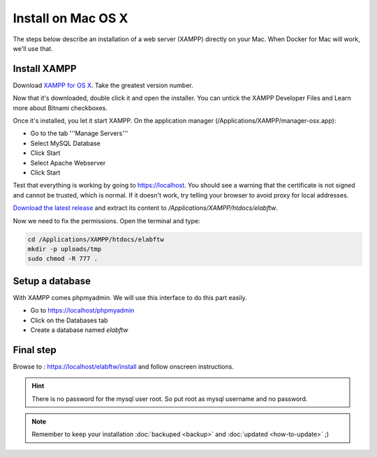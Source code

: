.. _install-mac:

Install on Mac OS X
===================

.. image:: img/apple.png
    :align: center
    :alt: apple

The steps below describe an installation of a web server (XAMPP) directly on your Mac. When Docker for Mac will work, we'll use that.

Install XAMPP
-------------

Download `XAMPP for OS X <https://www.apachefriends.org/download.html>`_. Take the greatest version number.

Now that it's downloaded, double click it and open the installer. You can untick the XAMPP Developer Files and Learn more about Bitnami checkboxes.

Once it's installed, you let it start XAMPP. On the application manager (/Applications/XAMPP/manager-osx.app):

* Go to the tab '''Manage Servers'''
* Select MySQL Database
* Click Start
* Select Apache Webserver
* Click Start

Test that everything is working by going to https://localhost. You should see a warning that the certificate is not signed and cannot be trusted, which is normal. If it doesn't work, try telling your browser to avoid proxy for local addresses.

`Download the latest release <https://github.com/elabftw/elabftw/releases/latest>`_ and extract its content to `/Applications/XAMPP/htdocs/elabftw`.

Now we need to fix the permissions. Open the terminal and type:

.. code-block:: bash

    cd /Applications/XAMPP/htdocs/elabftw
    mkdir -p uploads/tmp
    sudo chmod -R 777 .

Setup a database
----------------

With XAMPP comes phpmyadmin. We will use this interface to do this part easily.

* Go to https://localhost/phpmyadmin
* Click on the Databases tab
* Create a database named `elabftw`

Final step
----------

Browse to : https://localhost/elabftw/install and follow onscreen instructions.

.. hint:: There is no password for the mysql user root. So put root as mysql username and no password.

.. note:: Remember to keep your installation :doc:`backuped <backup>` and :doc:`updated <how-to-update>` ;)
